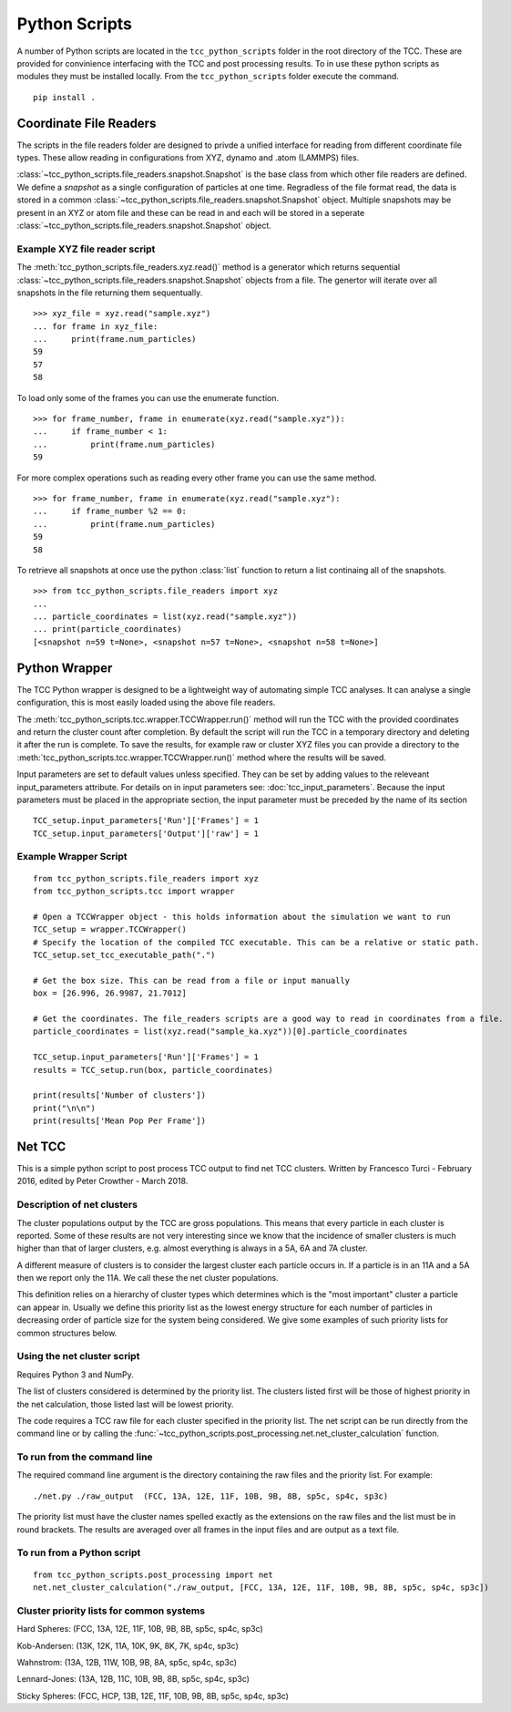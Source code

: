 Python Scripts
****************

A number of Python scripts are located in the ``tcc_python_scripts`` folder in the root directory of the TCC. These are provided for convinience interfacing with the TCC and post processing results. To in use these python scripts as modules they must be installed locally. From the ``tcc_python_scripts`` folder execute the command. ::

	pip install .


Coordinate File Readers
==========================

The scripts in the file readers folder are designed to privde a unified interface for reading from different coordinate file types. These allow reading in configurations from XYZ, dynamo and .atom (LAMMPS) files.

:class:`~tcc_python_scripts.file_readers.snapshot.Snapshot` is the base class from which other file readers are defined. We define a *snapshot* as a single configuration of particles at one time. Regradless of the file format read, the data is stored in a common :class:`~tcc_python_scripts.file_readers.snapshot.Snapshot` object. Multiple snapshots may be present in an XYZ or atom file and these can be read in and each will be stored in a seperate :class:`~tcc_python_scripts.file_readers.snapshot.Snapshot` object.

Example XYZ file reader script
--------------------------------

The :meth:`tcc_python_scripts.file_readers.xyz.read()` method is a generator which returns sequential :class:`~tcc_python_scripts.file_readers.snapshot.Snapshot` objects from a file. The genertor will iterate over all snapshots in the file returning them sequentually. :: 

    >>> xyz_file = xyz.read("sample.xyz")
    ... for frame in xyz_file:
    ...     print(frame.num_particles)
    59
    57
    58

To load only some of the frames you can use the enumerate function. ::
    
    >>> for frame_number, frame in enumerate(xyz.read("sample.xyz")):
    ...     if frame_number < 1:
    ...         print(frame.num_particles)
    59

For more complex operations such as reading every other frame you can use the same method. ::

    >>> for frame_number, frame in enumerate(xyz.read("sample.xyz"):
    ...     if frame_number %2 == 0:
    ...         print(frame.num_particles)
    59
    58
    
To retrieve all snapshots at once use the python :class:`list` function to return a list continaing all of the snapshots. ::

    >>> from tcc_python_scripts.file_readers import xyz
    ... 
    ... particle_coordinates = list(xyz.read("sample.xyz"))
    ... print(particle_coordinates)
    [<snapshot n=59 t=None>, <snapshot n=57 t=None>, <snapshot n=58 t=None>]
    
    
Python Wrapper
===============

The TCC Python wrapper is designed to be a lightweight way of automating simple TCC analyses. It can analyse a single configuration, this is most easily loaded using the above file readers.

The :meth:`tcc_python_scripts.tcc.wrapper.TCCWrapper.run()` method will run the TCC with the provided coordinates and return the cluster count after completion. By default the script will run the TCC in a temporary
directory and deleting it after the run is complete. To save the results, for example raw or cluster XYZ files you can provide a directory to the :meth:`tcc_python_scripts.tcc.wrapper.TCCWrapper.run()`
method where the results will be saved.

Input parameters are set to default values unless specified. They can be set by adding values to the releveant input_parameters attribute. For details on in input parameters see: :doc:`tcc_input_parameters`.
Because the input parameters must be placed in the appropriate section, the input parameter must be preceded by the name of its section ::

    TCC_setup.input_parameters['Run']['Frames'] = 1
    TCC_setup.input_parameters['Output']['raw'] = 1

    
Example Wrapper Script
------------------------
::

    from tcc_python_scripts.file_readers import xyz
    from tcc_python_scripts.tcc import wrapper
    
    # Open a TCCWrapper object - this holds information about the simulation we want to run
    TCC_setup = wrapper.TCCWrapper()
    # Specify the location of the compiled TCC executable. This can be a relative or static path.
    TCC_setup.set_tcc_executable_path(".")
    
    # Get the box size. This can be read from a file or input manually
    box = [26.996, 26.9987, 21.7012]
    
    # Get the coordinates. The file_readers scripts are a good way to read in coordinates from a file.
    particle_coordinates = list(xyz.read("sample_ka.xyz"))[0].particle_coordinates
    
    TCC_setup.input_parameters['Run']['Frames'] = 1
    results = TCC_setup.run(box, particle_coordinates)
    
    print(results['Number of clusters'])
    print("\n\n")
    print(results['Mean Pop Per Frame'])
    
Net TCC
========

This is a simple python script to post process TCC output to find net TCC clusters. Written by Francesco Turci - February 2016, edited by Peter Crowther - March 2018.

Description of net clusters
---------------------------------

The cluster populations output by the TCC are gross populations. This means that every particle in each cluster is reported. Some of these results are not very interesting since we know that the incidence of smaller clusters is much higher than that of larger clusters, e.g. almost everything is always in a 5A, 6A and 7A cluster.

A different measure of clusters is to consider the largest cluster each particle occurs in. If a particle is in an 11A and a 5A then we report only the 11A. We call these the net cluster populations.

This definition relies on a hierarchy of cluster types which determines which is the "most important" cluster a particle can appear in. Usually we define this priority list as the lowest energy structure for each number of particles in decreasing order of particle size for the system being considered. We give some examples of such priority lists for common structures below.

Using the net cluster script
----------------------------------
Requires Python 3 and NumPy.

The list of clusters considered is determined by the priority list. The clusters listed first will be those of highest priority in the net calculation, those listed last will be lowest priority.

The code requires a TCC raw file for each cluster specified in the priority list. The net script can be run directly from the command line or by
calling the :func:`~tcc_python_scripts.post_processing.net.net_cluster_calculation` function.

To run from the command line
-------------------------------

The required command line argument is the directory containing the raw files and the priority list. For example::

    ./net.py ./raw_output  (FCC, 13A, 12E, 11F, 10B, 9B, 8B, sp5c, sp4c, sp3c)

The priority list must have the cluster names spelled exactly as the extensions on the raw files and the list must be in round brackets. The results are averaged over all frames in the input files and are output as a text file.

To run from a Python script
-----------------------------

::

    from tcc_python_scripts.post_processing import net
    net.net_cluster_calculation("./raw_output, [FCC, 13A, 12E, 11F, 10B, 9B, 8B, sp5c, sp4c, sp3c])
    

Cluster priority lists for common systems
-------------------------------------------

Hard Spheres: (FCC, 13A, 12E, 11F, 10B, 9B, 8B, sp5c, sp4c, sp3c)

Kob-Andersen: (13K, 12K, 11A, 10K, 9K, 8K, 7K, sp4c, sp3c)

Wahnstrom: (13A, 12B, 11W, 10B, 9B, 8A, sp5c, sp4c, sp3c)

Lennard-Jones: (13A, 12B, 11C, 10B, 9B, 8B, sp5c, sp4c, sp3c)

Sticky Spheres: (FCC, HCP, 13B, 12E, 11F, 10B, 9B, 8B, sp5c, sp4c, sp3c)